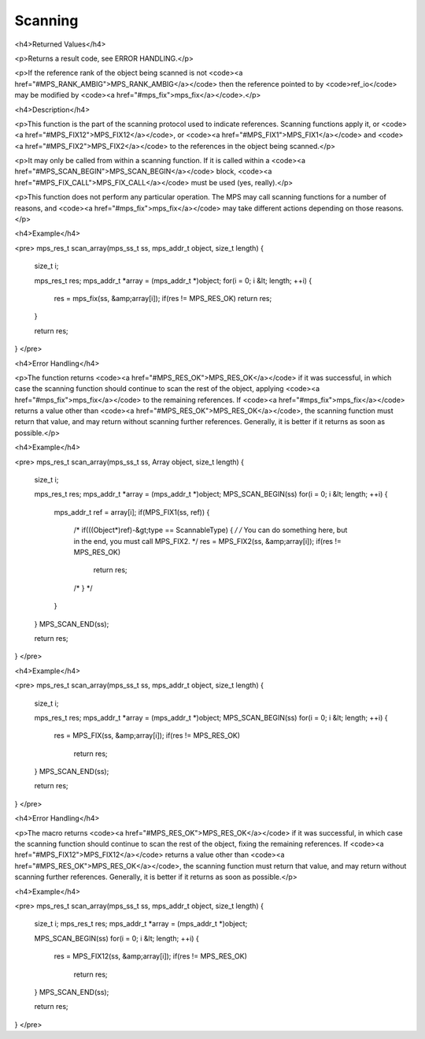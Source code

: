 .. _topic-scanning:

Scanning
========



<h4>Returned Values</h4>

<p>Returns a result code, see ERROR HANDLING.</p>

<p>If the reference rank of the object being scanned is not <code><a href="#MPS_RANK_AMBIG">MPS_RANK_AMBIG</a></code> then the reference pointed to by <code>ref_io</code> may be modified by <code><a href="#mps_fix">mps_fix</a></code>.</p>


<h4>Description</h4>

<p>This function is the part of the scanning protocol used to indicate references. Scanning functions apply it, or <code><a href="#MPS_FIX12">MPS_FIX12</a></code>, or <code><a href="#MPS_FIX1">MPS_FIX1</a></code> and <code><a href="#MPS_FIX2">MPS_FIX2</a></code> to the references in the object being scanned.</p>

<p>It may only be called from within a scanning function. If it is called within a <code><a href="#MPS_SCAN_BEGIN">MPS_SCAN_BEGIN</a></code> block, <code><a href="#MPS_FIX_CALL">MPS_FIX_CALL</a></code> must be used (yes, really).</p>

<p>This function does not perform any particular operation. The MPS may call scanning functions for a number of reasons, and <code><a href="#mps_fix">mps_fix</a></code> may take different actions depending on those reasons.</p>


<h4>Example</h4>

<pre>
mps_res_t scan_array(mps_ss_t ss, mps_addr_t object, size_t length)
{
  size_t i;

  mps_res_t res;
  mps_addr_t *array = (mps_addr_t *)object;
  for(i = 0; i &lt; length; ++i) {
    res = mps_fix(ss, &amp;array[i]);
    if(res != MPS_RES_OK) return res;
  }

  return res;
}
</pre>


<h4>Error Handling</h4>

<p>The function returns <code><a href="#MPS_RES_OK">MPS_RES_OK</a></code> if it was successful, in which case the scanning function should continue to scan the rest of the object, applying <code><a href="#mps_fix">mps_fix</a></code> to the remaining references. If <code><a href="#mps_fix">mps_fix</a></code> returns a value other than <code><a href="#MPS_RES_OK">MPS_RES_OK</a></code>, the scanning function must return that value, and may return without scanning further references. Generally, it is better if it returns as soon as possible.</p>





<h4>Example</h4>

<pre>
mps_res_t scan_array(mps_ss_t ss, Array object, size_t length)
{
  size_t i;

  mps_res_t res;
  mps_addr_t *array = (mps_addr_t *)object;
  MPS_SCAN_BEGIN(ss)
  for(i = 0; i &lt; length; ++i) {
    mps_addr_t ref = array[i];
    if(MPS_FIX1(ss, ref)) {
      /* if(((Object*)ref)-&gt;type == ScannableType) { */
      /* You can do something here, but in the end, you must call MPS_FIX2. */
      res = MPS_FIX2(ss, &amp;array[i]);
      if(res != MPS_RES_OK)
        return res;
      /* } */
    }
  }
  MPS_SCAN_END(ss);

  return res;
}
</pre>




<h4>Example</h4>

<pre>
mps_res_t scan_array(mps_ss_t ss, mps_addr_t object, size_t length) {
  size_t i;

  mps_res_t res;
  mps_addr_t *array = (mps_addr_t *)object;
  MPS_SCAN_BEGIN(ss)
  for(i = 0; i &lt; length; ++i) {
    res = MPS_FIX(ss, &amp;array[i]);
    if(res != MPS_RES_OK)
      return res;
  }
  MPS_SCAN_END(ss);

  return res;
}
</pre>


<h4>Error Handling</h4>

<p>The macro returns <code><a href="#MPS_RES_OK">MPS_RES_OK</a></code> if it was successful, in which case the scanning function should continue to scan the rest of the object, fixing the remaining references. If <code><a href="#MPS_FIX12">MPS_FIX12</a></code> returns a value other than <code><a href="#MPS_RES_OK">MPS_RES_OK</a></code>, the scanning function must return that value, and may return without scanning further references. Generally, it is better if it returns as soon as possible.</p>




<h4>Example</h4>

<pre>
mps_res_t scan_array(mps_ss_t ss, mps_addr_t object, size_t length)
{
  size_t i;
  mps_res_t res;
  mps_addr_t *array = (mps_addr_t *)object;

  MPS_SCAN_BEGIN(ss)
  for(i = 0; i &lt; length; ++i) {
    res = MPS_FIX12(ss, &amp;array[i]);
    if(res != MPS_RES_OK)
      return res;
  }
  MPS_SCAN_END(ss);

  return res;
}
</pre>

